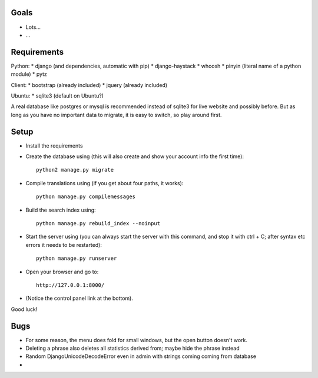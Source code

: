 
Goals
--------------------

* Lots...
* ...

Requirements
--------------------

Python:
* django (and dependencies, automatic with pip)
* django-haystack
* whoosh
* pinyin (literal name of a python module)
* pytz

Client:
* bootstrap (already included)
* jquery (already included)

Ubuntu:
* sqlite3 (default on Ubuntu?)

A real database like postgres or mysql is recommended instead of sqlite3 for live website and possibly before. But as long as you have no important data to migrate, it is easy to switch, so play around first.

Setup
--------------------

* Install the requirements
* Create the database using (this will also create and show your account info the first time)::

    python2 manage.py migrate

* Compile translations using (if you get about four paths, it works)::

    python manage.py compilemessages

* Build the search index using::

    python manage.py rebuild_index --noinput

* Start the server using (you can always start the server with this command, and stop it with ctrl + C; after syntax etc errors it needs to be restarted)::

    python manage.py runserver

* Open your browser and go to::

    http://127.0.0.1:8000/

* (Notice the control panel link at the bottom).

Good luck!

Bugs
--------------------

* For some reason, the menu does fold for small windows, but the open button doesn't work.
* Deleting a phrase also deletes all statistics derived from; maybe hide the phrase instead
* Random DjangoUnicodeDecodeError even in admin with strings coming coming from database
*


